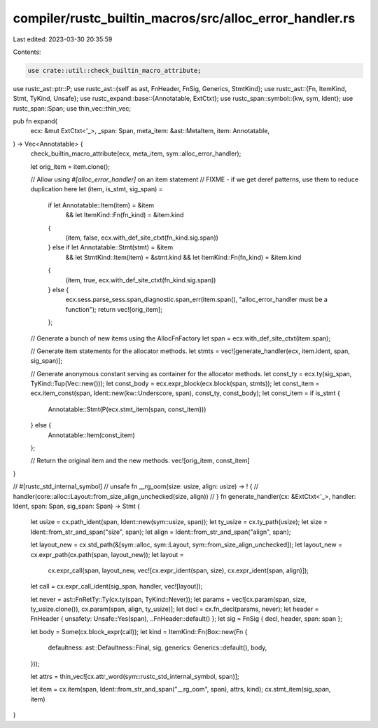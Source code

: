 compiler/rustc_builtin_macros/src/alloc_error_handler.rs
========================================================

Last edited: 2023-03-30 20:35:59

Contents:

.. code-block:: rs

    use crate::util::check_builtin_macro_attribute;

use rustc_ast::ptr::P;
use rustc_ast::{self as ast, FnHeader, FnSig, Generics, StmtKind};
use rustc_ast::{Fn, ItemKind, Stmt, TyKind, Unsafe};
use rustc_expand::base::{Annotatable, ExtCtxt};
use rustc_span::symbol::{kw, sym, Ident};
use rustc_span::Span;
use thin_vec::thin_vec;

pub fn expand(
    ecx: &mut ExtCtxt<'_>,
    _span: Span,
    meta_item: &ast::MetaItem,
    item: Annotatable,
) -> Vec<Annotatable> {
    check_builtin_macro_attribute(ecx, meta_item, sym::alloc_error_handler);

    let orig_item = item.clone();

    // Allow using `#[alloc_error_handler]` on an item statement
    // FIXME - if we get deref patterns, use them to reduce duplication here
    let (item, is_stmt, sig_span) =
        if let Annotatable::Item(item) = &item
            && let ItemKind::Fn(fn_kind) = &item.kind
        {
            (item, false, ecx.with_def_site_ctxt(fn_kind.sig.span))
        } else if let Annotatable::Stmt(stmt) = &item
            && let StmtKind::Item(item) = &stmt.kind
            && let ItemKind::Fn(fn_kind) = &item.kind
        {
            (item, true, ecx.with_def_site_ctxt(fn_kind.sig.span))
        } else {
            ecx.sess.parse_sess.span_diagnostic.span_err(item.span(), "alloc_error_handler must be a function");
            return vec![orig_item];
        };

    // Generate a bunch of new items using the AllocFnFactory
    let span = ecx.with_def_site_ctxt(item.span);

    // Generate item statements for the allocator methods.
    let stmts = vec![generate_handler(ecx, item.ident, span, sig_span)];

    // Generate anonymous constant serving as container for the allocator methods.
    let const_ty = ecx.ty(sig_span, TyKind::Tup(Vec::new()));
    let const_body = ecx.expr_block(ecx.block(span, stmts));
    let const_item = ecx.item_const(span, Ident::new(kw::Underscore, span), const_ty, const_body);
    let const_item = if is_stmt {
        Annotatable::Stmt(P(ecx.stmt_item(span, const_item)))
    } else {
        Annotatable::Item(const_item)
    };

    // Return the original item and the new methods.
    vec![orig_item, const_item]
}

// #[rustc_std_internal_symbol]
// unsafe fn __rg_oom(size: usize, align: usize) -> ! {
//     handler(core::alloc::Layout::from_size_align_unchecked(size, align))
// }
fn generate_handler(cx: &ExtCtxt<'_>, handler: Ident, span: Span, sig_span: Span) -> Stmt {
    let usize = cx.path_ident(span, Ident::new(sym::usize, span));
    let ty_usize = cx.ty_path(usize);
    let size = Ident::from_str_and_span("size", span);
    let align = Ident::from_str_and_span("align", span);

    let layout_new = cx.std_path(&[sym::alloc, sym::Layout, sym::from_size_align_unchecked]);
    let layout_new = cx.expr_path(cx.path(span, layout_new));
    let layout =
        cx.expr_call(span, layout_new, vec![cx.expr_ident(span, size), cx.expr_ident(span, align)]);

    let call = cx.expr_call_ident(sig_span, handler, vec![layout]);

    let never = ast::FnRetTy::Ty(cx.ty(span, TyKind::Never));
    let params = vec![cx.param(span, size, ty_usize.clone()), cx.param(span, align, ty_usize)];
    let decl = cx.fn_decl(params, never);
    let header = FnHeader { unsafety: Unsafe::Yes(span), ..FnHeader::default() };
    let sig = FnSig { decl, header, span: span };

    let body = Some(cx.block_expr(call));
    let kind = ItemKind::Fn(Box::new(Fn {
        defaultness: ast::Defaultness::Final,
        sig,
        generics: Generics::default(),
        body,
    }));

    let attrs = thin_vec![cx.attr_word(sym::rustc_std_internal_symbol, span)];

    let item = cx.item(span, Ident::from_str_and_span("__rg_oom", span), attrs, kind);
    cx.stmt_item(sig_span, item)
}


